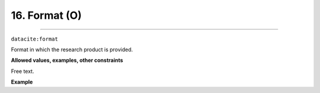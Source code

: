 
.. _datacite:format:

16. Format (O)
----------------------------
----------------------------

``datacite:format``

Format in which the research product is provided. 

**Allowed values, examples, other constraints**

Free text.


**Example**

.. code-block:: xml
   :linenos:

   <format>
     Docker Image
   </format>
